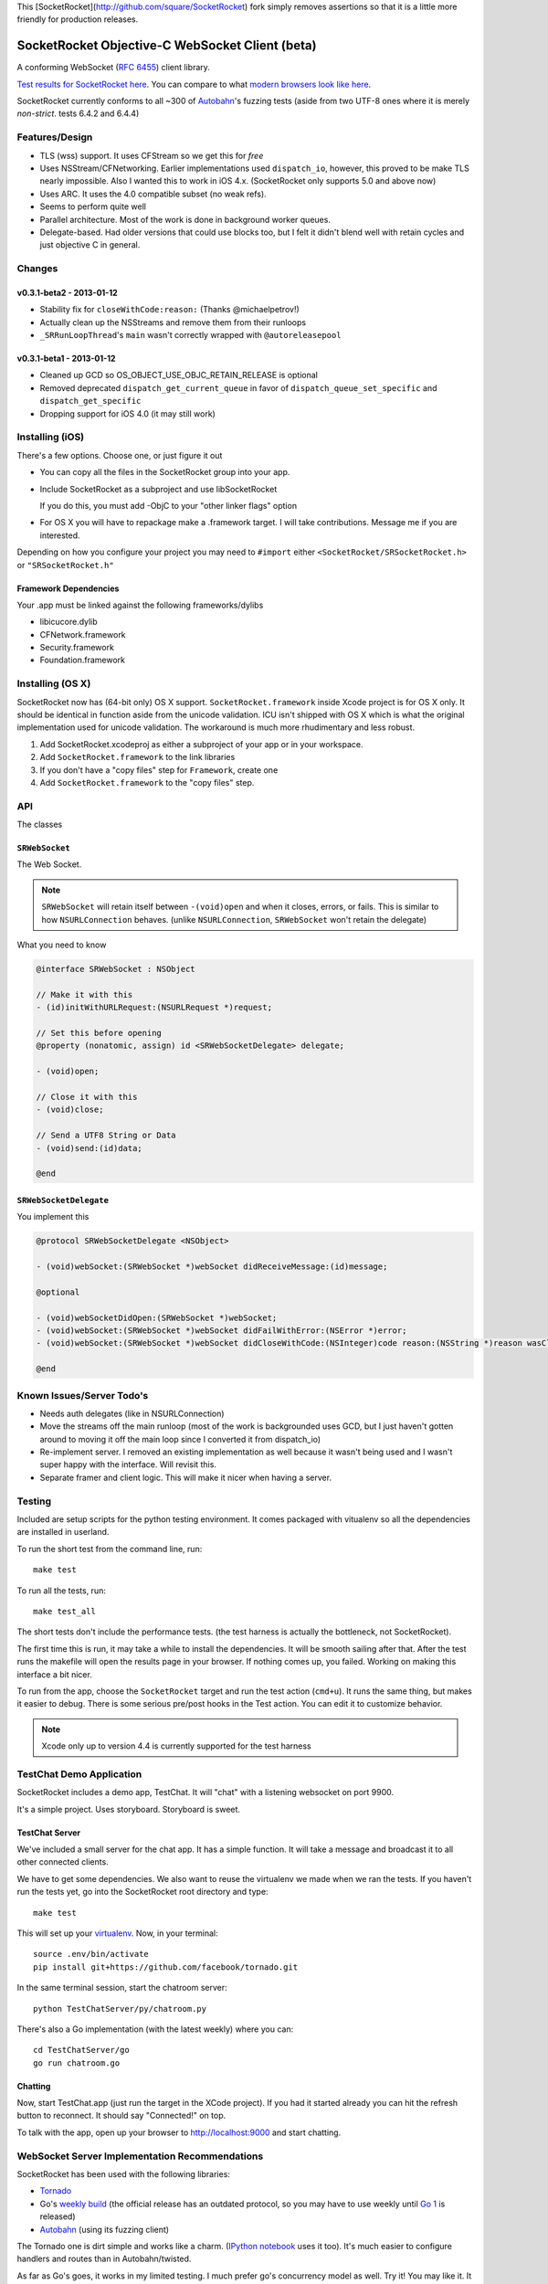 This [SocketRocket](http://github.com/square/SocketRocket) fork simply removes assertions so that it is a little more friendly for production releases.

SocketRocket Objective-C WebSocket Client (beta)
================================================
A conforming WebSocket (`RFC 6455 <http://tools.ietf.org/html/rfc6455>`_)
client library.

`Test results for SocketRocket here <http://square.github.com/SocketRocket/results/>`_.
You can compare to what `modern browsers look like here
<http://www.tavendo.de/autobahn/testsuite/report/clients/index.html>`_.

SocketRocket currently conforms to all ~300 of `Autobahn
<http://www.tavendo.de/autobahn/testsuite.html>`_'s fuzzing tests (aside from
two UTF-8 ones where it is merely *non-strict*. tests 6.4.2 and 6.4.4)

Features/Design
---------------
- TLS (wss) support.  It uses CFStream so we get this for *free*
- Uses NSStream/CFNetworking.  Earlier implementations used ``dispatch_io``,
  however, this proved to be make TLS nearly impossible.  Also I wanted this to
  work in iOS 4.x. (SocketRocket only supports 5.0 and above now)
- Uses ARC.  It uses the 4.0 compatible subset (no weak refs).
- Seems to perform quite well
- Parallel architecture. Most of the work is done in background worker queues.
- Delegate-based. Had older versions that could use blocks too, but I felt it
  didn't blend well with retain cycles and just objective C in general.

Changes
-------

v0.3.1-beta2 - 2013-01-12
`````````````````````````

- Stability fix for ``closeWithCode:reason:`` (Thanks @michaelpetrov!)
- Actually clean up the NSStreams and remove them from their runloops
- ``_SRRunLoopThread``'s ``main`` wasn't correctly wrapped with
  ``@autoreleasepool``

v0.3.1-beta1 - 2013-01-12
`````````````````````````

- Cleaned up GCD so OS_OBJECT_USE_OBJC_RETAIN_RELEASE is optional
- Removed deprecated ``dispatch_get_current_queue`` in favor of ``dispatch_queue_set_specific`` and ``dispatch_get_specific``
- Dropping support for iOS 4.0 (it may still work)


Installing (iOS)
----------------
There's a few options. Choose one, or just figure it out

- You can copy all the files in the SocketRocket group into your app.
- Include SocketRocket as a subproject and use libSocketRocket

  If you do this, you must add -ObjC to your "other linker flags" option

- For OS X you will have to repackage make a .framework target.  I will take
  contributions. Message me if you are interested.


Depending on how you configure your project you may need to ``#import`` either
``<SocketRocket/SRSocketRocket.h>`` or ``"SRSocketRocket.h"``

Framework Dependencies
``````````````````````
Your .app must be linked against the following frameworks/dylibs

- libicucore.dylib
- CFNetwork.framework
- Security.framework
- Foundation.framework

Installing (OS X)
-----------------
SocketRocket now has (64-bit only) OS X support.  ``SocketRocket.framework``
inside Xcode project is for OS X only.  It should be identical in function aside
from the unicode validation.  ICU isn't shipped with OS X which is what the
original implementation used for unicode validation.  The workaround is much
more rhudimentary and less robust.

1. Add SocketRocket.xcodeproj as either a subproject of your app or in your workspace.
2. Add ``SocketRocket.framework`` to the link libraries
3. If you don't have a "copy files" step for ``Framework``, create one
4. Add ``SocketRocket.framework`` to the "copy files" step.

API
---
The classes

``SRWebSocket``
```````````````
The Web Socket.

.. note:: ``SRWebSocket`` will retain itself between ``-(void)open`` and when it
  closes, errors, or fails.  This is similar to how ``NSURLConnection`` behaves.
  (unlike ``NSURLConnection``, ``SRWebSocket`` won't retain the delegate)

What you need to know

.. code-block:: objective-c

  @interface SRWebSocket : NSObject

  // Make it with this
  - (id)initWithURLRequest:(NSURLRequest *)request;

  // Set this before opening
  @property (nonatomic, assign) id <SRWebSocketDelegate> delegate;

  - (void)open;
  
  // Close it with this
  - (void)close;

  // Send a UTF8 String or Data
  - (void)send:(id)data;

  @end

``SRWebSocketDelegate``
```````````````````````
You implement this

.. code-block:: objective-c

  @protocol SRWebSocketDelegate <NSObject>

  - (void)webSocket:(SRWebSocket *)webSocket didReceiveMessage:(id)message;

  @optional

  - (void)webSocketDidOpen:(SRWebSocket *)webSocket;
  - (void)webSocket:(SRWebSocket *)webSocket didFailWithError:(NSError *)error;
  - (void)webSocket:(SRWebSocket *)webSocket didCloseWithCode:(NSInteger)code reason:(NSString *)reason wasClean:(BOOL)wasClean;

  @end

Known Issues/Server Todo's
--------------------------
- Needs auth delegates (like in NSURLConnection)
- Move the streams off the main runloop (most of the work is backgrounded uses
  GCD, but I just haven't gotten around to moving it off the main loop since I
  converted it from dispatch_io)
- Re-implement server. I removed an existing implementation as well because it
  wasn't being used and I wasn't super happy with the interface.  Will revisit
  this.
- Separate framer and client logic. This will make it nicer when having a
  server.

Testing
-------
Included are setup scripts for the python testing environment.  It comes
packaged with vitualenv so all the dependencies are installed in userland.

To run the short test from the command line, run::

  make test

To run all the tests, run::

  make test_all

The short tests don't include the performance tests.  (the test harness is
actually the bottleneck, not SocketRocket).

The first time this is run, it may take a while to install the dependencies.  It
will be smooth sailing after that.  After the test runs the makefile will open
the results page in your browser.  If nothing comes up, you failed.  Working on
making this interface a bit nicer.

To run from the app, choose the ``SocketRocket`` target and run the test action
(``cmd+u``). It runs the same thing, but makes it easier to debug.  There is
some serious pre/post hooks in the Test action.  You can edit it to customize
behavior.

.. note:: Xcode only up to version 4.4 is currently supported for the test
  harness

TestChat Demo Application
-------------------------
SocketRocket includes a demo app, TestChat.  It will "chat" with a listening
websocket on port 9900.

It's a simple project.  Uses storyboard.  Storyboard is sweet.


TestChat Server
```````````````
We've included a small server for the chat app.  It has a simple function.
It will take a message and broadcast it to all other connected clients.

We have to get some dependencies.  We also want to reuse the virtualenv we made
when we ran the tests. If you haven't run the tests yet, go into the
SocketRocket root directory and type::

  make test

This will set up your `virtualenv <http://pypi.python.org/pypi/virtualenv>`_.
Now, in your terminal::

  source .env/bin/activate
  pip install git+https://github.com/facebook/tornado.git

In the same terminal session, start the chatroom server::

  python TestChatServer/py/chatroom.py

There's also a Go implementation (with the latest weekly) where you can::

  cd TestChatServer/go
  go run chatroom.go

Chatting
````````
Now, start TestChat.app (just run the target in the XCode project).  If you had
it started already you can hit the refresh button to reconnect.  It should say
"Connected!" on top.

To talk with the app, open up your browser to `http://localhost:9000 <http://localhost:9000>`_ and
start chatting.


WebSocket Server Implementation Recommendations
-----------------------------------------------
SocketRocket has been used with the following libraries:

- `Tornado <https://github.com/facebook/tornado>`_
- Go's `weekly build <http://weekly.golang.org>`_ (the official release has an
  outdated protocol, so you may have to use weekly until `Go 1
  <http://blog.golang.org/2011/10/preview-of-go-version-1.html>`_ is released)
- `Autobahn <http://www.tavendo.de/autobahn/testsuite.html>`_ (using its fuzzing
  client)

The Tornado one is dirt simple and works like a charm.  (`IPython notebook
<http://ipython.org/ipython-doc/dev/interactive/htmlnotebook.html>`_ uses it
too).  It's much easier to configure handlers and routes than in
Autobahn/twisted.

As far as Go's goes, it works in my limited testing. I much prefer go's
concurrency model as well. Try it! You may like it.
It could use some more control over things such as pings, etc., but I
am sure it will come in time.

Autobahn is a great test suite.  The Python server code is good, and conforms
well (obviously).  Hovever, for me, twisted would be a deal-breaker for writing
something new.  I find it a bit too complex and heavy for a simple service. If
you are already using twisted though, Autobahn is probably for you.

Contributing
------------
Any contributors to the master SocketRocket repository must sign the `Individual
Contributor License Agreement
(CLA)
<https://spreadsheets.google.com/spreadsheet/viewform?formkey=dDViT2xzUHAwRkI3X3k5Z0lQM091OGc6MQ&ndplr=1>`_.
It's a short form that covers our bases and makes sure you're eligible to
contribute.

When you have a change you'd like to see in the master repository, `send a pull
request <https://github.com/square/SocketRocket/pulls>`_. Before we merge your
request, we'll make sure you're in the list of people who have signed a CLA.

